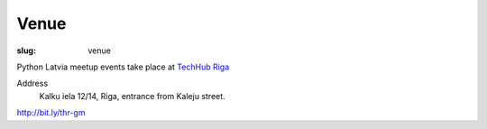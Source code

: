 Venue
=====
:slug: venue

Python Latvia meetup events take place at `TechHub Riga`_

Address
    Kalku iela 12/14, Riga, entrance from Kaleju street.

http://bit.ly/thr-gm

.. gmaps:: Techhub Riga Kaļķu iela 12/14 Kaļķu iela 12/14, Rīga, LV-1050, Latvia
    :mode: search

.. _TechHub Riga: http://bit.ly/techhub-riga
